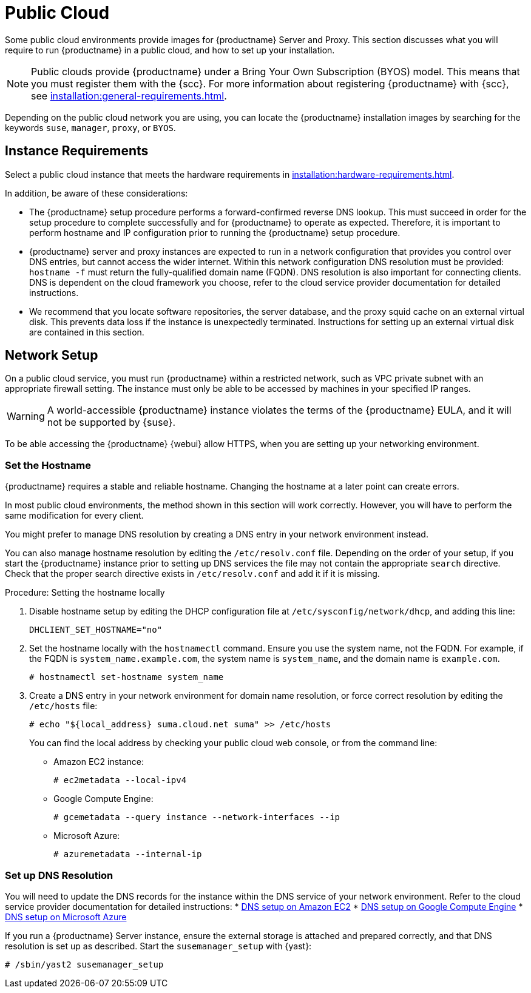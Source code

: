 [[public-cloud]]
= Public Cloud


Some public cloud environments provide images for {productname} Server and Proxy.
This section discusses what you will require to run {productname} in a public cloud, and how to set up your installation.

[NOTE]
====
Public clouds provide {productname} under a Bring Your Own Subscription (BYOS) model.
This means that you must register them with the {scc}.
For more information about registering {productname} with {scc}, see xref:installation:general-requirements.adoc[].
====

Depending on the public cloud network you are using, you can locate the {productname} installation images by searching for the  keywords [package]``suse``, [package]``manager``, [package]``proxy``, or [package]``BYOS``.



== Instance Requirements

Select a public cloud instance that meets the hardware requirements in xref:installation:hardware-requirements.adoc[].

In addition, be aware of these considerations:

* The {productname} setup procedure performs a forward-confirmed reverse DNS lookup.
This must succeed in order for the setup procedure to complete successfully and for {productname} to operate as expected.
Therefore, it is important to perform hostname and IP configuration prior to running the {productname} setup procedure.
* {productname} server and proxy instances are expected to run in a network configuration that provides you control over DNS entries, but cannot access the wider internet.
Within this network configuration DNS resolution must be provided: `hostname -f` must return the fully-qualified domain name (FQDN).
DNS resolution is also important for connecting clients.
DNS is dependent on the cloud framework you choose, refer to the cloud service provider documentation for detailed instructions.
* We recommend that you locate software repositories, the server database, and the proxy squid cache on an external virtual disk.
This prevents data loss if the instance is unexpectedly terminated.
Instructions for setting up an external virtual disk are contained in this section.



== Network Setup

On a public cloud service, you must run {productname} within a restricted network, such as VPC private subnet with an appropriate firewall setting.
The instance must only be able to be accessed by machines in your specified IP ranges.

[WARNING]
====
A world-accessible {productname} instance violates the terms of the {productname} EULA, and it will not be supported by {suse}.
====

To be able accessing the {productname} {webui} allow HTTPS, when you are setting up your networking environment.



=== Set the Hostname

{productname} requires a stable and reliable hostname.
Changing the hostname at a later point can create errors.

In most public cloud environments, the method shown in this section will work correctly.
However, you will have to perform the same modification for every client.

You might prefer to manage DNS resolution by creating a DNS entry in your network environment instead.

You can also manage hostname resolution by editing the [path]``/etc/resolv.conf`` file.
Depending on the order of your setup, if you start the {productname} instance prior to setting up DNS services the file may not contain the appropriate [systemitem]``search`` directive.
Check that the proper search directive exists in [path]``/etc/resolv.conf`` and add it if it is missing.

.Procedure: Setting the hostname locally

. Disable hostname setup by editing the DHCP configuration file at [path]``/etc/sysconfig/network/dhcp``, and adding this line:
+
----
DHCLIENT_SET_HOSTNAME="no"
----
. Set the hostname locally with the [command]``hostnamectl`` command.
Ensure you use the system name, not the FQDN.
For example, if the FQDN is [path]``system_name.example.com``, the system name is [path]``system_name``, and the domain name is [path]``example.com``.
+
----
# hostnamectl set-hostname system_name
----
. Create a DNS entry in your network environment for domain name resolution, or force correct resolution by editing the [path]``/etc/hosts`` file:
+
----
# echo "${local_address} suma.cloud.net suma" >> /etc/hosts
----
+
You can find the local address by checking your public cloud web console, or from the command line:
+
* Amazon EC2 instance:
+
----
# ec2metadata --local-ipv4
----
* Google Compute Engine:
+
----
# gcemetadata --query instance --network-interfaces --ip
----
+
* Microsoft Azure:
+
----
# azuremetadata --internal-ip
----


=== Set up DNS Resolution

You will need to update the DNS records for the instance within the DNS service of your network environment.
Refer to the cloud service provider documentation for detailed instructions:
* http://docs.aws.amazon.com/AmazonVPC/latest/UserGuide/vpc-dns.html[DNS setup on Amazon EC2]
* https://cloud.google.com/compute/docs/networking[DNS setup on Google Compute Engine]
* https://azure.microsoft.com/en-us/documentation/articles/dns-operations-recordsets[DNS setup on Microsoft Azure]

If you run a {productname} Server instance,  ensure the external storage is attached and prepared correctly, and that DNS resolution is set up as described.
Start the ``susemanager_setup`` with {yast}:

----
# /sbin/yast2 susemanager_setup
----


////

No need to duplicate this, since it exists within the docs suite. LKB 2019-05-29

Note that the setup of {productname} from this point forward does not differ from the documentation in the https://www.suse.com/documentation/suse_manager[SUSE Manager Guide].

The {productname} setup procedure in YaST is designed as a one pass process with no rollback or cleanup capability.
Therefore, if the setup procedure is interrupted or ends with an error, it is not recommended that you repeat the setup process or attempts to manually fix the configuration.
These methods are likely to result in a faulty {productname} installation.
If you experience errors during setup, start a new instance, and begin the setup procedure again on a clean system.

If you receive a message that there is not enough space available for setup, ensure that your root volume is at least 20GB and double check that the instructions in <<using-separate-storage-volume>> have been completed correctly.

{productname} Server for the public cloud comes with a bootstrap data module pre-installed.
The bootstrap module contains optimized package lists for bootstrapping instances started from {sle} images published by {suse}.
If you intend to register such an instance, when you creatr the bootstrap repository run the [command]``mgr-create-bootstrap-repo`` script using this command, to create a bootstrap repository suitable for {sle} 12 SP1 instances.

----
$ mgr-create-bootstrap-repo --datamodule=mgr_pubcloud_bootstrap_data -c SLE-12-SP1-x86_64
----


See https://www.suse.com/documentation/suse-manager-3/book.suma.getting-started/data/create_tools_repository.html[Creating the SUSE Manager Tools Repository] for more information on bootstrapping.

Prior to registering instances started from on demand images remove the following packages from the instance to be registered:
... cloud-regionsrv-client
... *For Amazon EC2*
+
regionServiceClientConfigEC2
+
regionServiceCertsEC2
... *For Google Compute Engine*
+
cloud-regionsrv-client-plugin-gce
+
regionServiceClientConfigGCE
+
regionServiceCertsGCE
... *For Microsoft Azure*
+
regionServiceClientConfigAzure
+
regionServiceCertsAzure

+
If these packages are not removed it is possible to create interference between the repositories provided by {productname} and the repositories provided by the SUSE operated update infrastructure.
+
Additionally remove the line from the [path]``/etc/hosts``
file that contains the *susecloud.net* reference.
** If you run a {productname} Proxy instance
+
Launch the instance, optionally with external storage configured.
If you use external storage (recommended), prepare it according to <<using-separate-storage-volume>>.
It is recommended but not required to prepare the storage before configuring {productname} proxy, as the suma-webui-storage script will migrate any existing cached data to the external storage.
After preparing the instance, register the system with the parent SUSE Manager, which could be a {productname} Server or another {productname} Proxy.
See the https://www.suse.com/documentation/suse-manager-3/singlehtml/suse_manager21/book_susemanager_proxyquick/book_susemanager_proxyquick.html[ SUSE Manager Proxy Setup guide] for details.
Once registered, run
+

----
$ /usr/sbin/configure-proxy.sh
----
+
to configure your {productname} Proxy instance.
. After the completion of the configuration step, {productname} should be functional and running. For {productname} Server, the setup process created an administrator user with following user name:
+
* User name: `admin`
+

.Account credentials for admin user
[cols="1,1,1", options="header"]
|===
|
          Amazon EC2

|
          Google Compute Engine

|
          Microsoft Azure


|

[replaceable]``Instance-ID``
|

[replaceable]``Instance-ID``
|

[replaceable]``Instance-Name``**-suma-webui**
|===
+
The current value for the [replaceable]``Instance-ID`` or [replaceable]``Instance-Name`` in case of the Azure Cloud, can be obtained from the public cloud Web console or from within a terminal session as follows:
** Obtain instance id from within Amazon EC2 instance
+

----
$ ec2metadata --instance-id
----
** Obtain instance id from within Google Compute Engine instance
+

----
$ gcemetadata --query instance --id
----
** Obtain instance name from within Microsoft Azure instance
+

----
$ azuremetadata --instance-name
----

+
After logging in through the {productname} Server {webui}, *change* the default password.
+
{productname} Proxy does not have administration access to the {webui}.
It can be managed through its parent {productname} Server.


[[using-separate-storage-volume]]
=== Using Separate Storage Volume


We recommend that the repositories and the database for {productname} be stored on a virtual storage device.
This best practice will avoid data loss in cases where the {productname} instance may need to be terminated.
These steps *must* be performed *prior* to running the YaST {productname}  setup procedure.


. Provision a disk device in the public cloud environment, refer to the cloud service provider documentation for detailed instructions. The size of the disk is dependent on the number of distributions and channels you intend to manage with {productname}.
For sizing information refer to https://www.suse.com/support/kb/doc.php?id=7015050[SUSE Manager sizing examples]. A rule of thumb is 25 GB per distribution per channel.
. Once attached the device appears as Unix device node in your instance. For the following command to work this device node name is required. In many cases the attached storage appears as **/dev/sdb**. In order to check which disk devices exists on your system, call the following command:
+

----
$ hwinfo --disk | grep -E "Device File:"
----
. With the device name at hand the process of re-linking the directories in the filesystem {productname} uses to store data is handled by the suma-webui-storage script. In the following example we use [path]``/dev/sdb`` as the device name.
+

----
$ /usr/bin/suma-webui-storage /dev/sdb
----
+
After the call all database and repository files used by SUSE Manager Server are moved to the newly created xfs based storage.
In case your instance is a {productname} Proxy, the script will move the Squid cache, which caches the software packages, to the newly created storage.
The xfs partition is mounted below the path [path]``/manager_storage``.
.
. Create an entry in /etc/fstab (optional)
+
Different cloud frameworks treat the attachment of external storage devices differently at instance boot time.
Please refer to the cloud environment documentation for guidance about the fstab entry.
+
If your cloud framework recommends to add an fstab entry, add the following line to the */etc/fstab* file.
+

----
/dev/sdb1 /manager_storage xfs defaults,nofail 1 1
----


[[registration-of-cloned-systems]]
== Registration of Cloned Systems

{productname} cannot distinguish between different instances that use the same system ID.
If you register a second instance with the same system ID as a previous instance, {productname} will overwrite the original system data with the new system data.
This can occur when you launch multiple instances from the same image, or when an image is created from a running instance.
However, it is possible to clone systems and register them successfully by deleting the cloned system's ID, and generating a new ID.


.Procedure: Registering Cloned Systems
. Clone the system using your preferred hypervisor's cloning mechanism.
. On the cloned system, change the hostname and IP addresses, and check the [path]``/etc/hosts`` file to ensure you have the right host entries.
. On traditional clients, stop the [command]``rhnsd`` daemon with [command]``/etc/init.d/rhnsd stop`` or, on newer systemd-based systems, with [command]``service rhnsd stop``.
Then [command]``service osad stop``.
. For {slsa} 11 or {rhel} 5 or 6 clients, run these commands:
+
----
# rm /var/lib/dbus/machine-id
# dbus-uuidgen --ensure
----
+
. For {slsa} 12 or {rhel} 7 clients, run these commands:
+
----
# rm /etc/machine-id
# rm /var/lib/dbus/machine-id
# dbus-uuidgen --ensure
# systemd-machine-id-setup
----
+
. If you are using Salt, then you will also need to run these commands:
+
----
# service salt-minion stop
# rm -rf /var/cache/salt
----
+
. If you are using a traditional client, clean up the working files with:
+
----
# rm -f /etc/sysconfig/rhn/{osad-auth.conf,systemid}
----

The bootstrap should now run with a new system ID, rather than a duplicate.


If you are onboarding Salt minion clones, then you will also need to check if they have the same Salt minion ID.
You will need to delete the minion ID on each cloned minion, using the [command]``rm`` command.
Each operating system type stores this file in a slightly different location, check the table for the appropriate command.


.Minion ID File Location
Each operating system stores the minion ID file in a slightly different location, check the table for the appropriate command.

[cols="1,1", options="header"]
|===
| Operating System | Commands
| {slsa} 12        | [command]``rm /etc/salt/minion_id``

                     [command]``rm  -f /etc/zypp/credentials.d/{SCCcredentials,NCCcredentials}``
| {slsa} 11        | [command]``rm /etc/salt/minion_id``

                     [command]``suse_register -E``
| {slsa} 10        | [command]``rm -rf /etc/{zmd,zypp}``

                     [command]``rm -rf /var/lib/zypp/``
                     Do not delete [path]``/var/lib/zypp/db/products/``

                     [command]``rm -rf /var/lib/zmd/``
| {rhel} 5, 6, 7   | [command]`` rm  -f /etc/NCCcredentials``
|===


Once you have deleted the minion ID file, re-run the bootstrap script, and restart the minion to see the cloned system in {productname} with the new ID.

////
